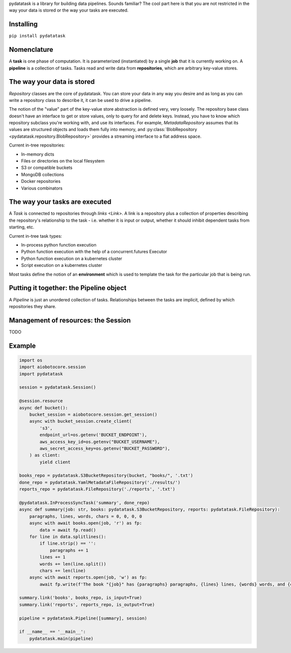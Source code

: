 pydatatask is a library for building data pipelines. Sounds familiar? The cool part here is that you are not restricted in the way your data is stored or the way your tasks are executed.

Installing
----------

``pip install pydatatask``

Nomenclature
------------

A **task** is one phase of computation.
It is parameterized (instantiated) by a single **job** that it is currently working on.
A **pipeline** is a collection of tasks.
Tasks read and write data from **repositories**, which are arbitrary key-value stores.

The way your data is stored
---------------------------

`Repository` classes are the core of pydatatask.
You can store your data in any way you desire and as long as you can write a repository class to describe it, it can be used to drive a pipeline.

The notion of the "value" part of the key-value store abstraction is defined very, very loosely.
The repository base class doesn't have an interface to get or store values, only to query for and delete keys.
Instead, you have to know which repository subclass you're working with, and use its interfaces.
For example, `MetadataRepository` assumes that its values are structured objects and loads them fully into memory, and :py:class:`BlobRepository <pydatatask.repository.BlobRepository>` provides a streaming interface to a flat address space.

Current in-tree repositories:

- In-memory dicts
- Files or directories on the local filesystem
- S3 or compatible buckets
- MongoDB collections
- Docker repositories
- Various combinators

The way your tasks are executed
-------------------------------

A `Task` is connected to repositories through `links <Link>`. A link is a repository plus a collection of properties describing the repository's relationship to the task - i.e. whether it is input or output, whether it should inhibit dependent tasks from starting, etc.

Current in-tree task types:

- In-process python function execution
- Python function execution with the help of a concurrent.futures Executor
- Python function execution on a kubernetes cluster
- Script execution on a kubernetes cluster

Most tasks define the notion of an **environment** which is used to template the task for the particular job that is being run.

Putting it together: the Pipeline object
----------------------------------------

A `Pipeline` is just an unordered collection of tasks. Relationships between the tasks are implicit, defined by which repositories they share.

Management of resources: the Session
------------------------------------

TODO

Example
-------

.. code:: python

    import os
    import aiobotocore.session
    import pydatatask

    session = pydatatask.Session()

    @session.resource
    async def bucket():
        bucket_session = aiobotocore.session.get_session()
        async with bucket_session.create_client(
            's3',
            endpoint_url=os.getenv('BUCKET_ENDPOINT'),
            aws_access_key_id=os.getenv("BUCKET_USERNAME"),
            aws_secret_access_key=os.getenv("BUCKET_PASSWORD"),
        ) as client:
            yield client

    books_repo = pydatatask.S3BucketRepository(bucket, "books/", '.txt')
    done_repo = pydatatask.YamlMetadataFileRepository('./results/')
    reports_repo = pydatatask.FileRepository('./reports', '.txt')

    @pydatatask.InProcessSyncTask('summary', done_repo)
    async def summary(job: str, books: pydatatask.S3BucketRepository, reports: pydatatask.FileRepository):
        paragraphs, lines, words, chars = 0, 0, 0, 0
        async with await books.open(job, 'r') as fp:
            data = await fp.read()
        for line in data.splitlines():
            if line.strip() == '':
                paragraphs += 1
            lines += 1
            words += len(line.split())
            chars += len(line)
        async with await reports.open(job, 'w') as fp:
            await fp.write(f'The book "{job}" has {paragraphs} paragraphs, {lines} lines, {words} words, and {chars} characters.\n')

    summary.link('books', books_repo, is_input=True)
    summary.link('reports', reports_repo, is_output=True)

    pipeline = pydatatask.Pipeline([summary], session)

    if __name__ == '__main__':
        pydatatask.main(pipeline)
